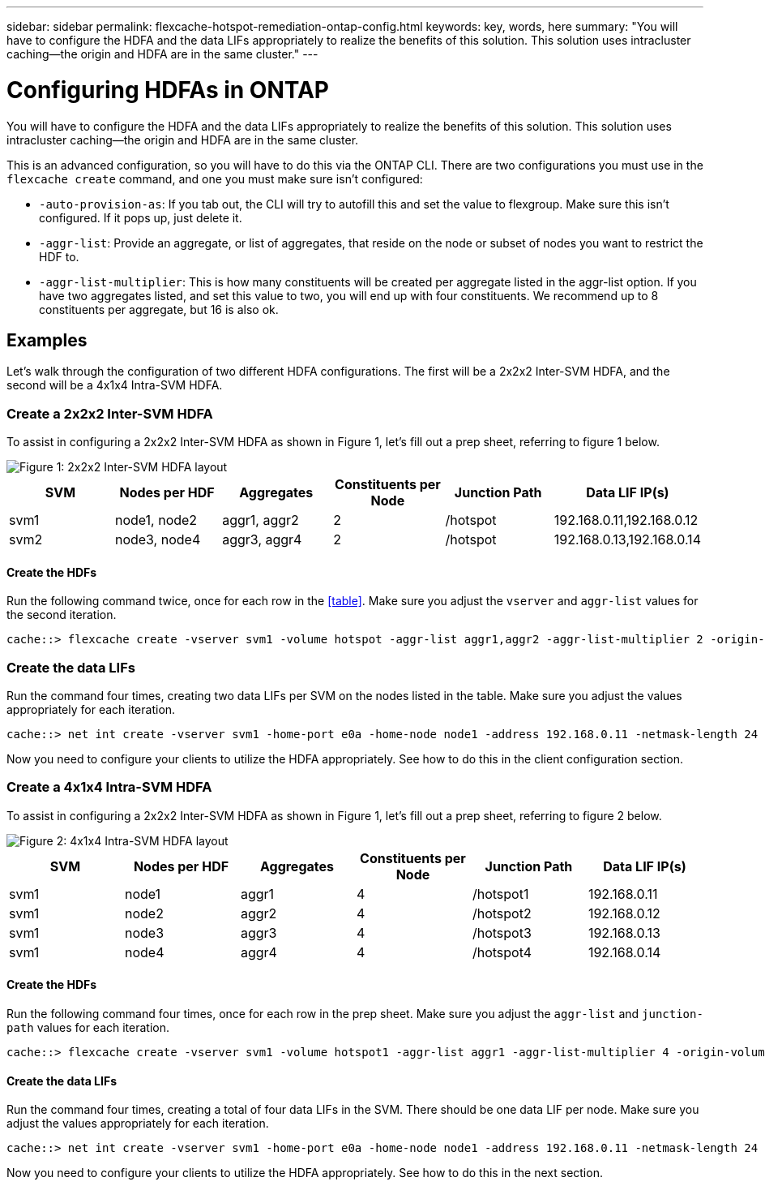 ---
sidebar: sidebar
permalink: flexcache-hotspot-remediation-ontap-config.html
keywords: key, words, here
summary: "You will have to configure the HDFA and the data LIFs appropriately to realize the benefits of this solution. This solution uses intracluster caching—the origin and HDFA are in the same cluster."
---

= Configuring HDFAs in ONTAP

:hardbreaks:
:nofooter:
:icons: font
:linkattrs:
:imagesdir: ./media/

[.lead]
You will have to configure the HDFA and the data LIFs appropriately to realize the benefits of this solution. This solution uses intracluster caching—the origin and HDFA are in the same cluster.

This is an advanced configuration, so you will have to do this via the ONTAP CLI. There are two configurations you must use in the `flexcache create` command, and one you must make sure isn't configured:

- `-auto-provision-as`: If you tab out, the CLI will try to autofill this and set the value to flexgroup. Make sure this isn't configured. If it pops up, just delete it. 
- `-aggr-list`: Provide an aggregate, or list of aggregates, that reside on the node or subset of nodes you want to restrict the HDF to.
- `-aggr-list-multiplier`: This is how many constituents will be created per aggregate listed in the aggr-list option. If you have two aggregates listed, and set this value to two, you will end up with four constituents. We recommend up to 8 constituents per aggregate, but 16 is also ok.

== Examples
Let's walk through the configuration of two different HDFA configurations. The first will be a 2x2x2 Inter-SVM HDFA, and the second will be a 4x1x4 Intra-SVM HDFA.

=== Create a 2x2x2 Inter-SVM HDFA
To assist in configuring a 2x2x2 Inter-SVM HDFA as shown in Figure 1, let’s fill out a prep sheet, referring to figure 1 below.

image::FlexCache-Hotspot-HDFA-2x2x2-Inter-SVM-HDFA.svg[Figure 1: 2x2x2 Inter-SVM HDFA layout]

[cols="1,1,1,1,1,1"]
|===
|SVM|Nodes per HDF|Aggregates|Constituents per Node|Junction Path |Data LIF IP(s)

|svm1 |node1, node2 |aggr1, aggr2 |2 |/hotspot |192.168.0.11,192.168.0.12
|svm2 |node3, node4 |aggr3, aggr4 |2 |/hotspot |192.168.0.13,192.168.0.14
|===

==== Create the HDFs
Run the following command twice, once for each row in the <<table>>. Make sure you adjust the `vserver` and `aggr-list` values for the second iteration.

```ngsh
cache::> flexcache create -vserver svm1 -volume hotspot -aggr-list aggr1,aggr2 -aggr-list-multiplier 2 -origin-volume <origin_vol> -origin-vserver <origin_svm> -size <size> -junction-path /hotspot
```

=== Create the data LIFs
Run the command four times, creating two data LIFs per SVM on the nodes listed in the table. Make sure you adjust the values appropriately for each iteration.

```ngsh
cache::> net int create -vserver svm1 -home-port e0a -home-node node1 -address 192.168.0.11 -netmask-length 24
```
Now you need to configure your clients to utilize the HDFA appropriately. See how to do this in the client configuration section.

=== Create a 4x1x4 Intra-SVM HDFA
To assist in configuring a 2x2x2 Inter-SVM HDFA as shown in Figure 1, let’s fill out a prep sheet, referring to figure 2 below.

image::FlexCache-Hotspot-HDFA-4x1x4-Intra-SVM-HDFA.svg[Figure 2: 4x1x4 Intra-SVM HDFA layout]

[cols="1,1,1,1,1,1"]
|===
|SVM |Nodes per HDF |Aggregates |Constituents per Node |Junction Path |Data LIF IP(s)

|svm1 |node1 |aggr1 |4 |/hotspot1 |192.168.0.11
|svm1 |node2 |aggr2 |4 |/hotspot2 |192.168.0.12
|svm1 |node3 |aggr3 |4 |/hotspot3 |192.168.0.13
|svm1 |node4 |aggr4 |4 |/hotspot4 |192.168.0.14
|===

==== Create the HDFs
Run the following command four times, once for each row in the prep sheet. Make sure you adjust the `aggr-list` and `junction-path` values for each iteration.

```ngsh
cache::> flexcache create -vserver svm1 -volume hotspot1 -aggr-list aggr1 -aggr-list-multiplier 4 -origin-volume <origin_vol> -origin-vserver <origin_svm> -size <size> -junction-path /hotspot1
```

==== Create the data LIFs
Run the command four times, creating a total of four data LIFs in the SVM. There should be one data LIF per node. Make sure you adjust the values appropriately for each iteration.

```ngsh
cache::> net int create -vserver svm1 -home-port e0a -home-node node1 -address 192.168.0.11 -netmask-length 24
```

Now you need to configure your clients to utilize the HDFA appropriately. See how to do this in the next section.
